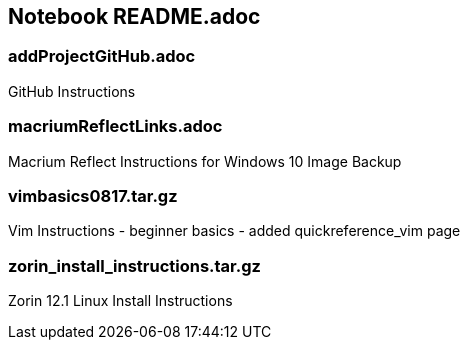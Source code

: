 == Notebook README.adoc

=== addProjectGitHub.adoc
GitHub Instructions

=== macriumReflectLinks.adoc
Macrium Reflect Instructions for Windows 10 Image Backup

=== vimbasics0817.tar.gz
Vim Instructions - beginner basics - added quickreference_vim page

=== zorin_install_instructions.tar.gz
Zorin 12.1 Linux Install Instructions 

